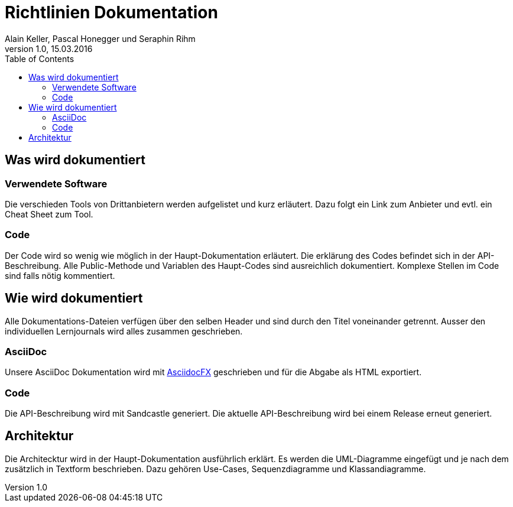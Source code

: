 Richtlinien Dokumentation
=========================
Alain Keller, Pascal Honegger und Seraphin Rihm 
Version 1.0, 15.03.2016
:toc:

== Was wird dokumentiert
=== Verwendete Software
Die verschieden Tools von Drittanbietern werden aufgelistet und kurz erläutert. Dazu folgt ein Link zum Anbieter und evtl. ein Cheat Sheet zum Tool.

=== Code
Der Code wird so wenig wie möglich in der Haupt-Dokumentation erläutert. Die erklärung des Codes befindet sich in der API-Beschreibung. Alle Public-Methode und Variablen des Haupt-Codes sind ausreichlich dokumentiert. Komplexe Stellen im Code sind falls nötig kommentiert.

== Wie wird dokumentiert
Alle Dokumentations-Dateien verfügen über den selben Header und sind durch den Titel voneinander getrennt. Ausser den individuellen Lernjournals wird alles zusammen geschrieben.

=== AsciiDoc
Unsere AsciiDoc Dokumentation wird mit link:http://asciidocfx.com/[AsciidocFX] geschrieben und für die Abgabe als HTML exportiert.

=== Code
Die API-Beschreibung wird mit Sandcastle generiert. Die aktuelle API-Beschreibung wird bei einem Release erneut generiert.

== Architektur
Die Architecktur wird in der Haupt-Dokumentation ausführlich erklärt. Es werden die UML-Diagramme eingefügt und je nach dem zusätzlich in Textform beschrieben. Dazu gehören Use-Cases, Sequenzdiagramme und Klassandiagramme.